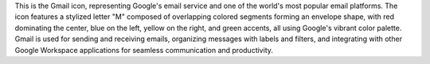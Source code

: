 This is the Gmail icon, representing Google's email service and one of the world's most popular email platforms. The icon features a stylized letter "M" composed of overlapping colored segments forming an envelope shape, with red dominating the center, blue on the left, yellow on the right, and green accents, all using Google's vibrant color palette. Gmail is used for sending and receiving emails, organizing messages with labels and filters, and integrating with other Google Workspace applications for seamless communication and productivity.
